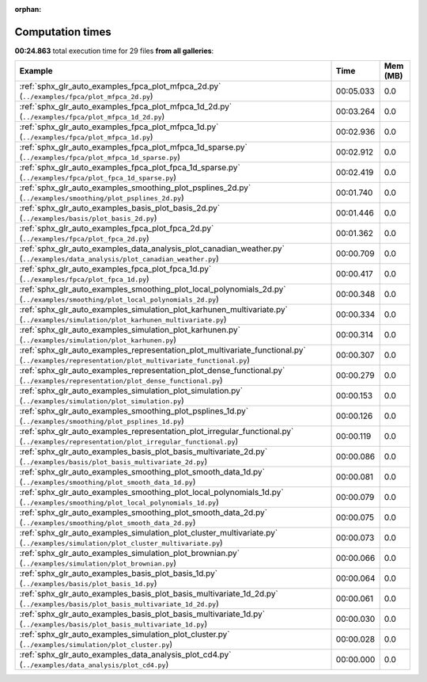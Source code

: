 
:orphan:

.. _sphx_glr_sg_execution_times:


Computation times
=================
**00:24.863** total execution time for 29 files **from all galleries**:

.. container::

  .. raw:: html

    <style scoped>
    <link href="https://cdnjs.cloudflare.com/ajax/libs/twitter-bootstrap/5.3.0/css/bootstrap.min.css" rel="stylesheet" />
    <link href="https://cdn.datatables.net/1.13.6/css/dataTables.bootstrap5.min.css" rel="stylesheet" />
    </style>
    <script src="https://code.jquery.com/jquery-3.7.0.js"></script>
    <script src="https://cdn.datatables.net/1.13.6/js/jquery.dataTables.min.js"></script>
    <script src="https://cdn.datatables.net/1.13.6/js/dataTables.bootstrap5.min.js"></script>
    <script type="text/javascript" class="init">
    $(document).ready( function () {
        $('table.sg-datatable').DataTable({order: [[1, 'desc']]});
    } );
    </script>

  .. list-table::
   :header-rows: 1
   :class: table table-striped sg-datatable

   * - Example
     - Time
     - Mem (MB)
   * - :ref:`sphx_glr_auto_examples_fpca_plot_mfpca_2d.py` (``../examples/fpca/plot_mfpca_2d.py``)
     - 00:05.033
     - 0.0
   * - :ref:`sphx_glr_auto_examples_fpca_plot_mfpca_1d_2d.py` (``../examples/fpca/plot_mfpca_1d_2d.py``)
     - 00:03.264
     - 0.0
   * - :ref:`sphx_glr_auto_examples_fpca_plot_mfpca_1d.py` (``../examples/fpca/plot_mfpca_1d.py``)
     - 00:02.936
     - 0.0
   * - :ref:`sphx_glr_auto_examples_fpca_plot_mfpca_1d_sparse.py` (``../examples/fpca/plot_mfpca_1d_sparse.py``)
     - 00:02.912
     - 0.0
   * - :ref:`sphx_glr_auto_examples_fpca_plot_fpca_1d_sparse.py` (``../examples/fpca/plot_fpca_1d_sparse.py``)
     - 00:02.419
     - 0.0
   * - :ref:`sphx_glr_auto_examples_smoothing_plot_psplines_2d.py` (``../examples/smoothing/plot_psplines_2d.py``)
     - 00:01.740
     - 0.0
   * - :ref:`sphx_glr_auto_examples_basis_plot_basis_2d.py` (``../examples/basis/plot_basis_2d.py``)
     - 00:01.446
     - 0.0
   * - :ref:`sphx_glr_auto_examples_fpca_plot_fpca_2d.py` (``../examples/fpca/plot_fpca_2d.py``)
     - 00:01.362
     - 0.0
   * - :ref:`sphx_glr_auto_examples_data_analysis_plot_canadian_weather.py` (``../examples/data_analysis/plot_canadian_weather.py``)
     - 00:00.709
     - 0.0
   * - :ref:`sphx_glr_auto_examples_fpca_plot_fpca_1d.py` (``../examples/fpca/plot_fpca_1d.py``)
     - 00:00.417
     - 0.0
   * - :ref:`sphx_glr_auto_examples_smoothing_plot_local_polynomials_2d.py` (``../examples/smoothing/plot_local_polynomials_2d.py``)
     - 00:00.348
     - 0.0
   * - :ref:`sphx_glr_auto_examples_simulation_plot_karhunen_multivariate.py` (``../examples/simulation/plot_karhunen_multivariate.py``)
     - 00:00.334
     - 0.0
   * - :ref:`sphx_glr_auto_examples_simulation_plot_karhunen.py` (``../examples/simulation/plot_karhunen.py``)
     - 00:00.314
     - 0.0
   * - :ref:`sphx_glr_auto_examples_representation_plot_multivariate_functional.py` (``../examples/representation/plot_multivariate_functional.py``)
     - 00:00.307
     - 0.0
   * - :ref:`sphx_glr_auto_examples_representation_plot_dense_functional.py` (``../examples/representation/plot_dense_functional.py``)
     - 00:00.279
     - 0.0
   * - :ref:`sphx_glr_auto_examples_simulation_plot_simulation.py` (``../examples/simulation/plot_simulation.py``)
     - 00:00.153
     - 0.0
   * - :ref:`sphx_glr_auto_examples_smoothing_plot_psplines_1d.py` (``../examples/smoothing/plot_psplines_1d.py``)
     - 00:00.126
     - 0.0
   * - :ref:`sphx_glr_auto_examples_representation_plot_irregular_functional.py` (``../examples/representation/plot_irregular_functional.py``)
     - 00:00.119
     - 0.0
   * - :ref:`sphx_glr_auto_examples_basis_plot_basis_multivariate_2d.py` (``../examples/basis/plot_basis_multivariate_2d.py``)
     - 00:00.086
     - 0.0
   * - :ref:`sphx_glr_auto_examples_smoothing_plot_smooth_data_1d.py` (``../examples/smoothing/plot_smooth_data_1d.py``)
     - 00:00.081
     - 0.0
   * - :ref:`sphx_glr_auto_examples_smoothing_plot_local_polynomials_1d.py` (``../examples/smoothing/plot_local_polynomials_1d.py``)
     - 00:00.079
     - 0.0
   * - :ref:`sphx_glr_auto_examples_smoothing_plot_smooth_data_2d.py` (``../examples/smoothing/plot_smooth_data_2d.py``)
     - 00:00.075
     - 0.0
   * - :ref:`sphx_glr_auto_examples_simulation_plot_cluster_multivariate.py` (``../examples/simulation/plot_cluster_multivariate.py``)
     - 00:00.073
     - 0.0
   * - :ref:`sphx_glr_auto_examples_simulation_plot_brownian.py` (``../examples/simulation/plot_brownian.py``)
     - 00:00.066
     - 0.0
   * - :ref:`sphx_glr_auto_examples_basis_plot_basis_1d.py` (``../examples/basis/plot_basis_1d.py``)
     - 00:00.064
     - 0.0
   * - :ref:`sphx_glr_auto_examples_basis_plot_basis_multivariate_1d_2d.py` (``../examples/basis/plot_basis_multivariate_1d_2d.py``)
     - 00:00.061
     - 0.0
   * - :ref:`sphx_glr_auto_examples_basis_plot_basis_multivariate_1d.py` (``../examples/basis/plot_basis_multivariate_1d.py``)
     - 00:00.030
     - 0.0
   * - :ref:`sphx_glr_auto_examples_simulation_plot_cluster.py` (``../examples/simulation/plot_cluster.py``)
     - 00:00.028
     - 0.0
   * - :ref:`sphx_glr_auto_examples_data_analysis_plot_cd4.py` (``../examples/data_analysis/plot_cd4.py``)
     - 00:00.000
     - 0.0
